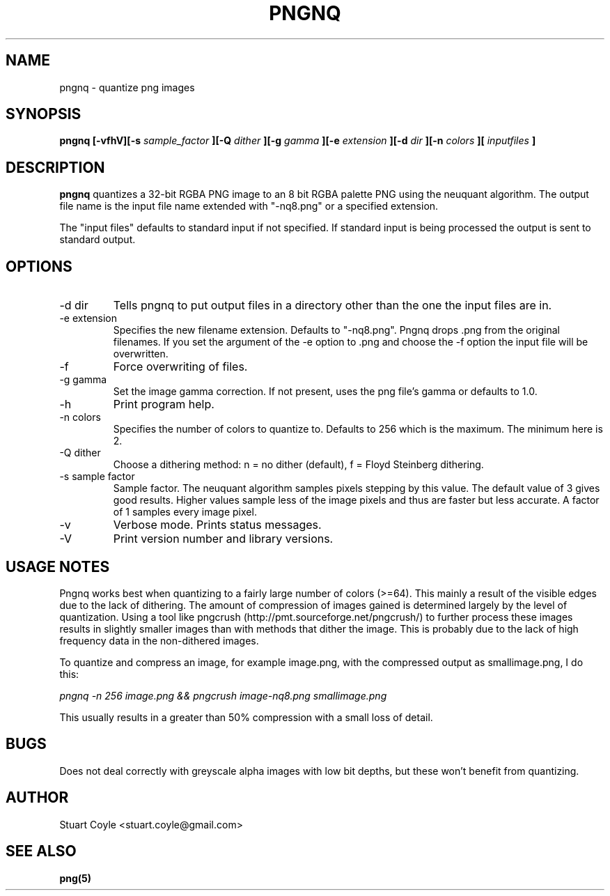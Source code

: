 \" Process this file with
.\" groff -man -Tascii foo.1
.\"
.TH PNGNQ 1 "MAY 2009" Linux "User Manuals"
.SH NAME
pngnq \- quantize png images
.SH SYNOPSIS
.B pngnq [-vfhV][-s
.I sample_factor
.B ][-Q
.I dither
.B ][-g
.I gamma
.B ][-e
.I extension
.B ][-d
.I dir
.B ][-n
.I colors
.B ][
.I inputfiles
.B ]
.SH DESCRIPTION
.B pngnq
quantizes a 32-bit RGBA PNG image to an 8 bit RGBA palette PNG
using the neuquant algorithm. The output file name is the
input file name extended with "\-nq8.png" or a specified extension.

The "input files" defaults to standard input if not specified. If
standard input is being processed the output is sent to standard
output.

.SH OPTIONS
.IP "-d dir"
Tells pngnq to put output files in a directory other than the one the input files
are in.
.IP "-e extension"
Specifies the new filename extension. Defaults to "\-nq8.png".
Pngnq drops .png from the original filenames. If you set the argument of the \-e option
to .png and choose the \-f option the input file will be overwritten.
.IP -f
Force overwriting of files.
.IP "-g gamma"
Set the image gamma correction. If not present, uses the png file's gamma or defaults to 1.0.
.IP -h
Print program help.
.IP "-n colors"
Specifies the number of colors to quantize to. Defaults to 256 which is the maximum.
The minimum here is 2.
.IP "-Q dither"
Choose a dithering method: n = no dither (default), f = Floyd Steinberg dithering.
.IP "-s sample factor"
Sample factor. The neuquant algorithm samples pixels stepping by this value.
The default value of 3 gives good results. Higher values sample less
of the image pixels and thus are faster but less accurate. A factor of 1 samples
every image pixel.
.IP -v
Verbose mode. Prints status messages.
.IP -V
Print version number and library versions.

.SH USAGE NOTES
Pngnq works best when quantizing to a fairly large number of colors (>=64). 
This mainly a result of the visible edges due to the lack of dithering. 
The amount of compression of images gained is determined largely by the level of quantization. 
Using a tool like pngcrush (http://pmt.sourceforge.net/pngcrush/) to further process these images results in slightly smaller images than with methods that dither the image. This is probably due to the lack of high frequency data in the non-dithered images.

To quantize and compress an image, for example image.png, 
with the compressed output as smallimage.png, I do this:

.I pngnq -n 256 image.png && pngcrush image-nq8.png smallimage.png

This usually results in a greater than 50% compression with a small loss of detail.
 
.SH BUGS
Does not deal correctly with greyscale alpha images with low bit depths, but these won't benefit from quantizing.

.SH AUTHOR
Stuart Coyle <stuart.coyle@gmail.com>
.SH "SEE ALSO"
.BR png(5)
